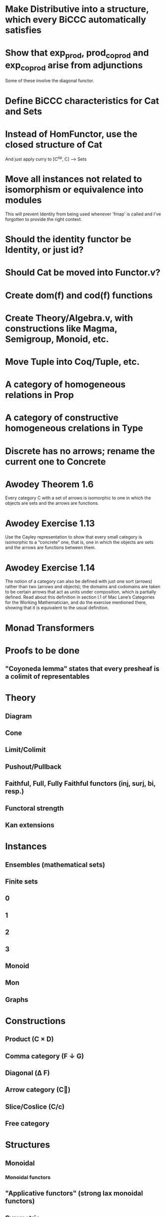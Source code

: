* Make Distributive into a structure, which every BiCCC automatically satisfies
* Show that exp_prod, prod_coprod and exp_coprod arise from adjunctions
Some of these involve the diagonal functor.
* Define BiCCC characteristics for Cat and Sets
* Instead of HomFunctor, use the closed structure of Cat
And just apply curry to [C^op, C] ⟶ Sets
* Move all instances not related to isomorphism or equivalence into modules
This will prevent Identity from being used whenever 'fmap' is called and I've
forgotten to provide the right context.
* Should the identity functor be Identity, or just id?
* Should Cat be moved into Functor.v?
* Create dom(f) and cod(f) functions
* Create Theory/Algebra.v, with constructions like Magma, Semigroup, Monoid, etc.
* Move Tuple into Coq/Tuple, etc.
* A category of homogeneous relations in Prop
* A category of constructive homogeneous crelations in Type
* Discrete has no arrows; rename the current one to Concrete
* Awodey Theorem 1.6
Every category C with a set of arrows is isomorphic to one in which the
objects are sets and the arrows are functions.
* Awodey Exercise 1.13
Use the Cayley representation to show that every small category is isomorphic
to a “concrete” one, that is, one in which the objects are sets and the arrows
are functions between them.
* Awodey Exercise 1.14
The notion of a category can also be defined with just one sort (arrows)
rather than two (arrows and objects); the domains and codomains are taken to
be certain arrows that act as units under composition, which is partially
defined. Read about this definition in section I.1 of Mac Lane’s Categories
for the Working Mathematician, and do the exercise mentioned there, showing
that it is equivalent to the usual definition.
* Monad Transformers
* Proofs to be done
** "Coyoneda lemma" states that every presheaf is a colimit of representables
* Theory
** Diagram
** Cone
** Limit/Colimit
** Pushout/Pullback
** Faithful, Full, Fully Faithful functors (inj, surj, bi, resp.)
** Functoral strength
** Kan extensions
* Instances
** Ensembles (mathematical sets)
** Finite sets
** 0
** 1
** 2
** 3
** Monoid
** Mon
** Graphs
* Constructions
** Product (C × D)
** Comma category (F ↓ G)
** Diagonal (Δ F)
** Arrow category (C⃗)
** Slice/Coslice (C/c)
** Free category
* Structures
** Monoidal
*** Monoidal functors
** "Applicative functors" (strong lax monoidal functors)
** Symmetric
* Type refinement
Comments from contextualMatters on /r/haskell:

With closed monoidal structure on presheaves, shouldn't it be possible to not
have to deal with point free style though ?

The term would look pretty much like haskell, but with a typing context to
account for the bindings (cf agda code in paper below).

It seems that in this work, Conal extracts from a haskell expression a "pure
categorical" term, in the form of an arrow between types existing in a single
context : the empty context. that is, closed terms. (Then he gains the freedom
to change the meaning of arrows to what he wants).

So he "steals" from haskell the surface language, but he does not "steal" the
binding structure, which is why you have to first remove the bindings. keeping
them means moving away from "type system as categories" and into "type system
as functor" :

In categories, this idea of a binding structure can be represented through
"pre sheaves", which associate to a context C the set of terms inhabiting a
type.

So there is a 2 level structure : above are all those "terms with context",
which is a category, and they can be projected onto a category of "contexts".
you can transport term above a context to terms above another by explicit
operations (corresponding in CS to weakening etc.. the point is those are
really of a different nature).

In the classical math literature, it's linked to the fibration approach. This
treatment for environments is one specific example.

That does not mean fibrations as a general concept is the panacea : they are
actually a very strong requirement, so there is some work to break them apart
in some weaker structure. ( fibrations like structures deal with many other
things (e.g. dependent types but not only)).

Atkey, McKinna etc use terms with environments and provide useful reference
here:

    A Scope Safe Universe of Syntaxes with Binding

Mellies and Zeilberger provide a categorical view for this:

    Isbell duality - (succinct presentation of presheaves)

    Functor are type refinement system
